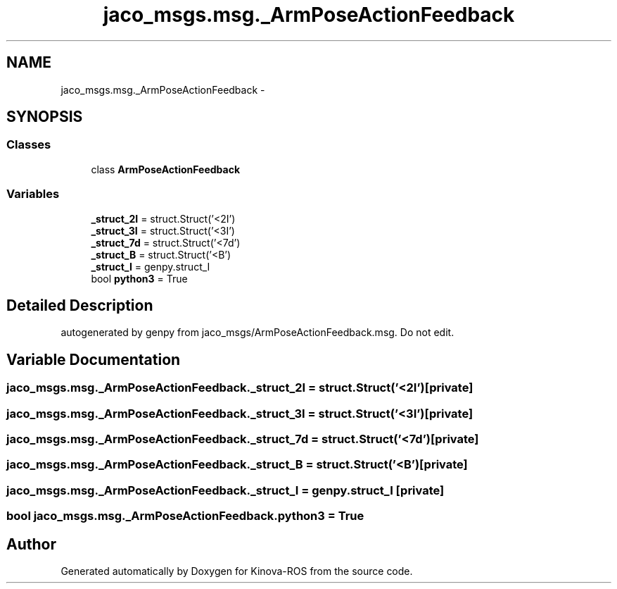 .TH "jaco_msgs.msg._ArmPoseActionFeedback" 3 "Thu Mar 3 2016" "Version 1.0.1" "Kinova-ROS" \" -*- nroff -*-
.ad l
.nh
.SH NAME
jaco_msgs.msg._ArmPoseActionFeedback \- 
.SH SYNOPSIS
.br
.PP
.SS "Classes"

.in +1c
.ti -1c
.RI "class \fBArmPoseActionFeedback\fP"
.br
.in -1c
.SS "Variables"

.in +1c
.ti -1c
.RI "\fB_struct_2I\fP = struct\&.Struct('<2I')"
.br
.ti -1c
.RI "\fB_struct_3I\fP = struct\&.Struct('<3I')"
.br
.ti -1c
.RI "\fB_struct_7d\fP = struct\&.Struct('<7d')"
.br
.ti -1c
.RI "\fB_struct_B\fP = struct\&.Struct('<B')"
.br
.ti -1c
.RI "\fB_struct_I\fP = genpy\&.struct_I"
.br
.ti -1c
.RI "bool \fBpython3\fP = True"
.br
.in -1c
.SH "Detailed Description"
.PP 

.PP
.nf
autogenerated by genpy from jaco_msgs/ArmPoseActionFeedback.msg. Do not edit.
.fi
.PP
 
.SH "Variable Documentation"
.PP 
.SS "jaco_msgs\&.msg\&._ArmPoseActionFeedback\&._struct_2I = struct\&.Struct('<2I')\fC [private]\fP"

.SS "jaco_msgs\&.msg\&._ArmPoseActionFeedback\&._struct_3I = struct\&.Struct('<3I')\fC [private]\fP"

.SS "jaco_msgs\&.msg\&._ArmPoseActionFeedback\&._struct_7d = struct\&.Struct('<7d')\fC [private]\fP"

.SS "jaco_msgs\&.msg\&._ArmPoseActionFeedback\&._struct_B = struct\&.Struct('<B')\fC [private]\fP"

.SS "jaco_msgs\&.msg\&._ArmPoseActionFeedback\&._struct_I = genpy\&.struct_I\fC [private]\fP"

.SS "bool jaco_msgs\&.msg\&._ArmPoseActionFeedback\&.python3 = True"

.SH "Author"
.PP 
Generated automatically by Doxygen for Kinova-ROS from the source code\&.
